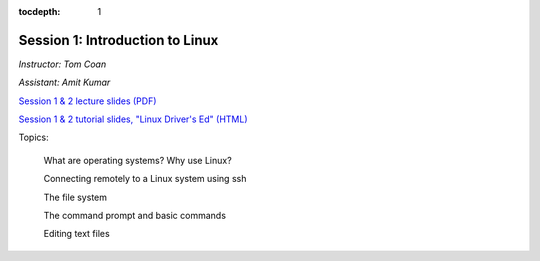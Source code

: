 :tocdepth: 1


.. _session1:

*****************************************************
Session 1: Introduction to Linux
*****************************************************

*Instructor: Tom Coan*

*Assistant: Amit Kumar*


`Session 1 & 2 lecture slides (PDF)
<http://www.physics.smu.edu/coan/linux/intro_slides.pdf>`_ 

`Session 1 & 2 tutorial slides, "Linux Driver's Ed" (HTML)
<http://www.physics.smu.edu/coan/linux/index.html>`_


Topics:

  What are operating systems?  Why use Linux?

  Connecting remotely to a Linux system using ssh

  The file system

  The command prompt and basic commands

  Editing text files



